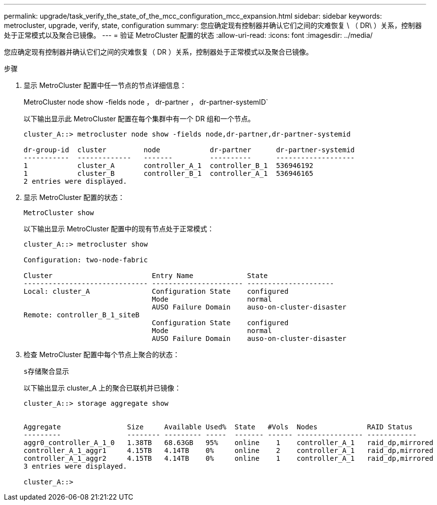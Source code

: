---
permalink: upgrade/task_verify_the_state_of_the_mcc_configuration_mcc_expansion.html 
sidebar: sidebar 
keywords: metrocluster, upgrade, verify, state, configuration 
summary: 您应确定现有控制器并确认它们之间的灾难恢复 \ （ DR\ ）关系，控制器处于正常模式以及聚合已镜像。 
---
= 验证 MetroCluster 配置的状态
:allow-uri-read: 
:icons: font
:imagesdir: ../media/


[role="lead"]
您应确定现有控制器并确认它们之间的灾难恢复（ DR ）关系，控制器处于正常模式以及聚合已镜像。

.步骤
. 显示 MetroCluster 配置中任一节点的节点详细信息：
+
MetroCluster node show -fields node ， dr-partner ， dr-partner-systemID`

+
以下输出显示此 MetroCluster 配置在每个集群中有一个 DR 组和一个节点。

+
[listing]
----
cluster_A::> metrocluster node show -fields node,dr-partner,dr-partner-systemid

dr-group-id  cluster         node            dr-partner      dr-partner-systemid
-----------  -------------   -------         ----------      -------------------
1            cluster_A       controller_A_1  controller_B_1  536946192
1            cluster_B       controller_B_1  controller_A_1  536946165
2 entries were displayed.
----
. 显示 MetroCluster 配置的状态：
+
`MetroCluster show`

+
以下输出显示 MetroCluster 配置中的现有节点处于正常模式：

+
[listing]
----

cluster_A::> metrocluster show

Configuration: two-node-fabric

Cluster                        Entry Name             State
------------------------------ ---------------------- ---------------------
Local: cluster_A               Configuration State    configured
                               Mode                   normal
                               AUSO Failure Domain    auso-on-cluster-disaster
Remote: controller_B_1_siteB
                               Configuration State    configured
                               Mode                   normal
                               AUSO Failure Domain    auso-on-cluster-disaster
----
. 检查 MetroCluster 配置中每个节点上聚合的状态：
+
`s存储聚合显示`

+
以下输出显示 cluster_A 上的聚合已联机并已镜像：

+
[listing]
----
cluster_A::> storage aggregate show


Aggregate                Size     Available Used%  State   #Vols  Nodes            RAID Status
---------                -------- --------- -----  ------- ------ ---------------- ------------
aggr0_controller_A_1_0   1.38TB   68.63GB   95%    online    1    controller_A_1   raid_dp,mirrored
controller_A_1_aggr1     4.15TB   4.14TB    0%     online    2    controller_A_1   raid_dp,mirrored
controller_A_1_aggr2     4.15TB   4.14TB    0%     online    1    controller_A_1   raid_dp,mirrored
3 entries were displayed.

cluster_A::>
----


